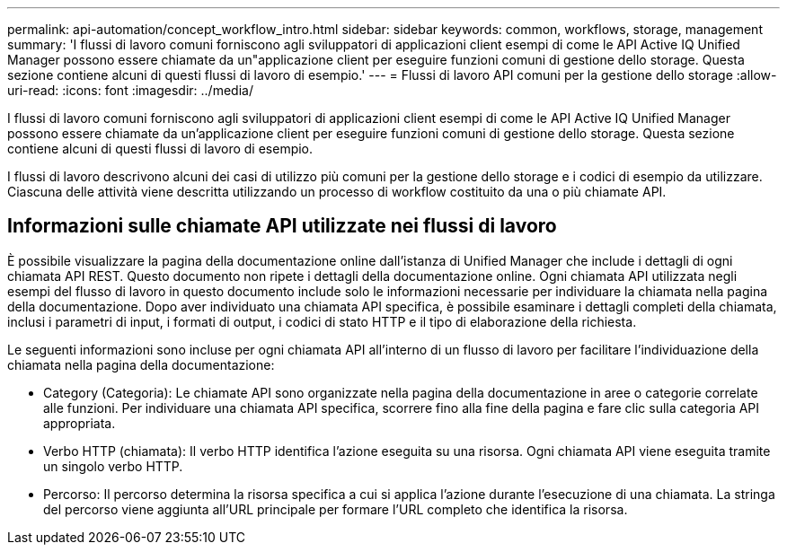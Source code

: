 ---
permalink: api-automation/concept_workflow_intro.html 
sidebar: sidebar 
keywords: common, workflows, storage, management 
summary: 'I flussi di lavoro comuni forniscono agli sviluppatori di applicazioni client esempi di come le API Active IQ Unified Manager possono essere chiamate da un"applicazione client per eseguire funzioni comuni di gestione dello storage. Questa sezione contiene alcuni di questi flussi di lavoro di esempio.' 
---
= Flussi di lavoro API comuni per la gestione dello storage
:allow-uri-read: 
:icons: font
:imagesdir: ../media/


[role="lead"]
I flussi di lavoro comuni forniscono agli sviluppatori di applicazioni client esempi di come le API Active IQ Unified Manager possono essere chiamate da un'applicazione client per eseguire funzioni comuni di gestione dello storage. Questa sezione contiene alcuni di questi flussi di lavoro di esempio.

I flussi di lavoro descrivono alcuni dei casi di utilizzo più comuni per la gestione dello storage e i codici di esempio da utilizzare. Ciascuna delle attività viene descritta utilizzando un processo di workflow costituito da una o più chiamate API.



== Informazioni sulle chiamate API utilizzate nei flussi di lavoro

È possibile visualizzare la pagina della documentazione online dall'istanza di Unified Manager che include i dettagli di ogni chiamata API REST. Questo documento non ripete i dettagli della documentazione online. Ogni chiamata API utilizzata negli esempi del flusso di lavoro in questo documento include solo le informazioni necessarie per individuare la chiamata nella pagina della documentazione. Dopo aver individuato una chiamata API specifica, è possibile esaminare i dettagli completi della chiamata, inclusi i parametri di input, i formati di output, i codici di stato HTTP e il tipo di elaborazione della richiesta.

Le seguenti informazioni sono incluse per ogni chiamata API all'interno di un flusso di lavoro per facilitare l'individuazione della chiamata nella pagina della documentazione:

* Category (Categoria): Le chiamate API sono organizzate nella pagina della documentazione in aree o categorie correlate alle funzioni. Per individuare una chiamata API specifica, scorrere fino alla fine della pagina e fare clic sulla categoria API appropriata.
* Verbo HTTP (chiamata): Il verbo HTTP identifica l'azione eseguita su una risorsa. Ogni chiamata API viene eseguita tramite un singolo verbo HTTP.
* Percorso: Il percorso determina la risorsa specifica a cui si applica l'azione durante l'esecuzione di una chiamata. La stringa del percorso viene aggiunta all'URL principale per formare l'URL completo che identifica la risorsa.

